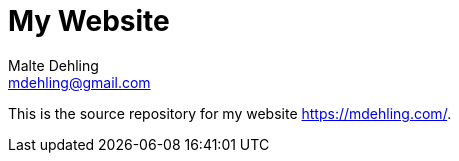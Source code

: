 = My Website
Malte Dehling <mdehling@gmail.com>

This is the source repository for my website https://mdehling.com/[].

